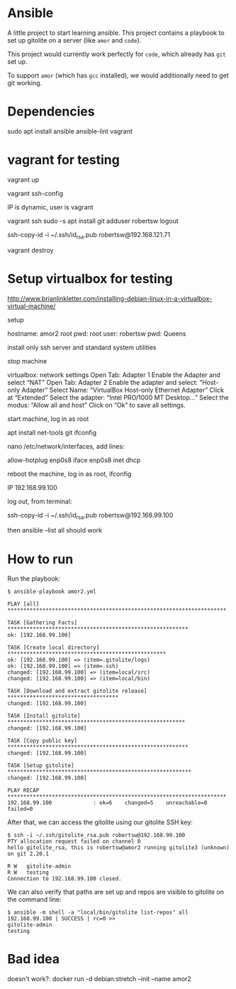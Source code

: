 #+STARTUP: content hidestars odd

* Ansible

  A little project to start learning ansible.  This project contains a
  playbook to set up gitolite on a server (like =amor= and =code=).

  This project would currently work perfectly for =code=, which
  already has =git= set up.

  To support =amor= (which has =gcc= installed), we would additionally
  need to get git working.

* Dependencies

  sudo apt install ansible ansible-lint vagrant

* vagrant for testing

  vagrant up

  vagrant ssh-config

  IP is dynamic, user is vagrant

  vagrant ssh
  sudo -s
  apt install git
  adduser robertsw
  logout

  ssh-copy-id -i ~/.ssh/id_rsa.pub robertsw@192.168.121.71

  vagrant destroy

* Setup virtualbox for testing

  http://www.brianlinkletter.com/installing-debian-linux-in-a-virtualbox-virtual-machine/

  setup

  hostname: amor2
  root pwd: root
  user: robertsw
  pwd: Queens

  install only ssh server and standard system utilities

  stop machine

  virtualbox: network settings
  Open Tab: Adapter 1
  Enable the Adapter and select “NAT”
  Open Tab: Adapter 2
  Enable the adapter and select: “Host-only Adapter”
  Select Name: “VirtualBox Host-only Ethernet Adapter”
  Click at “Extended”
  Select the adapter: “Intel PRO/1000 MT Desktop…”
  Select the modus: “Allow all and host”
  Click on “Ok” to save all settings.

  start machine, log in as root

  apt install net-tools git
  ifconfig

  nano /etc/network/interfaces, add lines:

  allow-hotplug enp0s8
  iface enp0s8 inet dhcp

  reboot the machine, log in as root, ifconfig

  IP 192.168.99.100

  log out, from terminal:

  ssh-copy-id -i ~/.ssh/id_rsa.pub robertsw@192.168.99.100

  then ansible --list all should work

* How to run

  Run the playbook:

  #+BEGIN_EXAMPLE
  $ ansible-playbook amor2.yml

  PLAY [all] *********************************************************************

  TASK [Gathering Facts] *********************************************************
  ok: [192.168.99.100]

  TASK [Create local directory] **************************************************
  ok: [192.168.99.100] => (item=.gitolite/logs)
  ok: [192.168.99.100] => (item=.ssh)
  changed: [192.168.99.100] => (item=local/src)
  changed: [192.168.99.100] => (item=local/bin)

  TASK [Download and extract gitolite release] ***********************************
  changed: [192.168.99.100]

  TASK [Install gitolite] ********************************************************
  changed: [192.168.99.100]

  TASK [Copy public key] *********************************************************
  changed: [192.168.99.100]

  TASK [Setup gitolite] **********************************************************
  changed: [192.168.99.100]

  PLAY RECAP *********************************************************************
  192.168.99.100             : ok=6    changed=5    unreachable=0    failed=0
  #+END_EXAMPLE

  After that, we can access the gitolite using our gitolite SSH key:

  #+BEGIN_EXAMPLE
  $ ssh -i ~/.ssh/gitolite_rsa.pub robertsw@192.168.99.100
  PTY allocation request failed on channel 0
  hello gitolite_rsa, this is robertsw@amor2 running gitolite3 (unknown) on git 2.20.1

  R W	gitolite-admin
  R W	testing
  Connection to 192.168.99.100 closed.
  #+END_EXAMPLE

  We can also verify that paths are set up and repos are visible to
  gitolite on the command line:

  #+BEGIN_EXAMPLE
  $ ansible -m shell -a "local/bin/gitolite list-repos" all
  192.168.99.100 | SUCCESS | rc=0 >>
  gitolite-admin
  testing
  #+END_EXAMPLE

* Bad idea

  doesn't work?: docker run -d debian:stretch --init --name amor2
